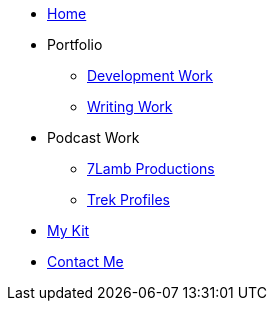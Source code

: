 * xref:ROOT:index.adoc[Home]

* Portfolio
** xref:ROOT:development_work.adoc[Development Work]
** xref:ROOT:writing_work.adoc[Writing Work]

* Podcast Work
** xref:ROOT:7lamb.adoc[7Lamb Productions]
** xref:ROOT:trek_profiles.adoc[Trek Profiles]

* xref:ROOT:my_kit.adoc[My Kit]

* xref:ROOT:contact.adoc[Contact Me]